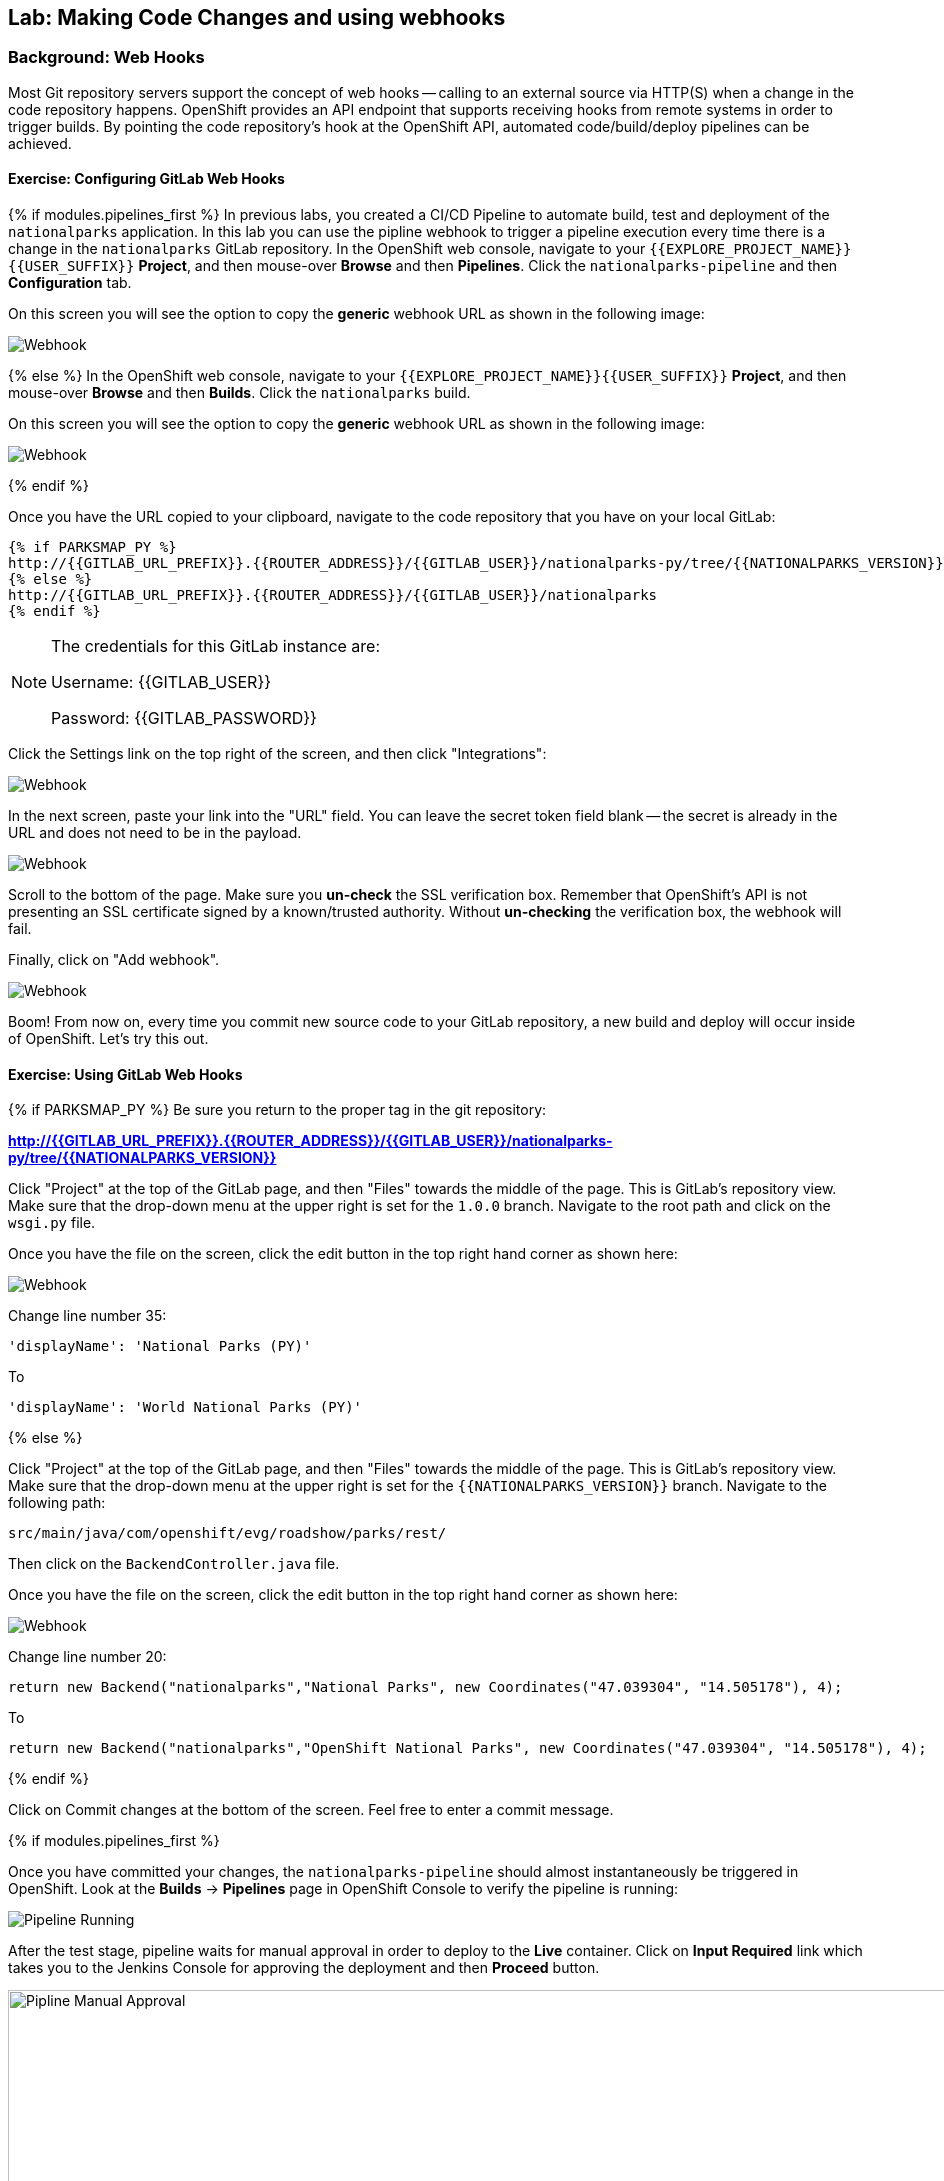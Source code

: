 ## Lab: Making Code Changes and using webhooks

### Background: Web Hooks
Most Git repository servers support the concept of web hooks -- calling to an
external source via HTTP(S) when a change in the code repository happens.
OpenShift provides an API endpoint that supports receiving hooks from
remote systems in order to trigger builds. By pointing the code repository's
hook at the OpenShift API, automated code/build/deploy pipelines can be
achieved.

#### Exercise: Configuring GitLab Web Hooks


{% if modules.pipelines_first %}
In previous labs, you created a CI/CD Pipeline to automate build, test and deployment of
the `nationalparks` application. In this lab you can use the pipline webhook to
trigger a pipeline execution every time there is a change in the `nationalparks` GitLab
repository. In the OpenShift web console, navigate to your `{{EXPLORE_PROJECT_NAME}}{{USER_SUFFIX}}` *Project*, and
then mouse-over *Browse* and then *Pipelines*. Click the `nationalparks-pipeline` and
then *Configuration* tab.

On this screen you will see the option to copy the *generic* webhook URL as shown
in the following image:

image::ocp-webhook1-pipeline.png[Webhook]
{% else %}
In the OpenShift web console, navigate to your `{{EXPLORE_PROJECT_NAME}}{{USER_SUFFIX}}` *Project*, and
then mouse-over *Browse* and then *Builds*. Click the `nationalparks` build.

On this screen you will see the option to copy the *generic* webhook URL as shown
in the following image:

image::ocp-webhook1.png[Webhook]
{% endif %}


Once you have the URL copied to your clipboard, navigate to the code repository
that you have on your local GitLab:

[source,role=copypaste]
----
{% if PARKSMAP_PY %}
http://{{GITLAB_URL_PREFIX}}.{{ROUTER_ADDRESS}}/{{GITLAB_USER}}/nationalparks-py/tree/{{NATIONALPARKS_VERSION}}
{% else %}
http://{{GITLAB_URL_PREFIX}}.{{ROUTER_ADDRESS}}/{{GITLAB_USER}}/nationalparks
{% endif %}
----

[NOTE]
====
The credentials for this GitLab instance are:

Username: {{GITLAB_USER}}

Password: {{GITLAB_PASSWORD}}
====

Click the Settings link on the top right of the screen, and then click "Integrations":

image::ocp-webhook2.png[Webhook]

In the next screen, paste your link into the "URL" field. You can leave the
secret token field blank -- the secret is already in the URL and does not need
to be in the payload.

image::ocp-webhook3.png[Webhook]

Scroll to the bottom of the page. Make sure you *un-check* the SSL verification
box. Remember that OpenShift's API is not presenting an SSL certificate signed
by a known/trusted authority. Without *un-checking* the verification box, the
webhook will fail.

Finally, click on "Add webhook".

image::ocp-webhook4.png[Webhook]

Boom! From now on, every time you commit new source code to your GitLab
repository, a new build and deploy will occur inside of OpenShift.  Let's try
this out.

#### Exercise: Using GitLab Web Hooks

{% if PARKSMAP_PY %}
Be sure you return to the proper tag in the git repository:

*link:http://{{GITLAB_URL_PREFIX}}.{{ROUTER_ADDRESS}}/{{GITLAB_USER}}/nationalparks-py/tree/{{NATIONALPARKS_VERSION}}[]*

Click "Project" at the top of the GitLab page, and then "Files" towards the
middle of the page. This is GitLab's repository view. Make sure that the
drop-down menu at the upper right is set for the `1.0.0` branch. Navigate to the
root path and click on the `wsgi.py` file.

Once you have the file on the screen, click the edit button in the top right
hand corner as shown here:

image::ocp-webhook5-py.png[Webhook]

Change line number 35:

[source]
----
'displayName': 'National Parks (PY)'
----

To

[source]
----
'displayName': 'World National Parks (PY)'
----

{% else %}

Click "Project" at the top of the GitLab page, and then "Files" towards the
middle of the page. This is GitLab's repository view. Make sure that the
drop-down menu at the upper right is set for the `{{NATIONALPARKS_VERSION}}` branch. Navigate to the
following path:

[source]
----
src/main/java/com/openshift/evg/roadshow/parks/rest/
----

Then click on the `BackendController.java` file.

Once you have the file on the screen, click the edit button in the top right
hand corner as shown here:

image::ocp-webhook5.png[Webhook]

Change line number 20:

[source]
----
return new Backend("nationalparks","National Parks", new Coordinates("47.039304", "14.505178"), 4);
----

To

[source]
----
return new Backend("nationalparks","OpenShift National Parks", new Coordinates("47.039304", "14.505178"), 4);
----

{% endif %}

Click on Commit changes at the bottom of the screen. Feel free to enter a commit
message.

{% if modules.pipelines_first %}

Once you have committed your changes, the `nationalparks-pipeline` should almost
instantaneously be triggered in OpenShift. Look at the *Builds* &rarr; *Pipelines*
page in OpenShift Console to verify the pipeline is running:

image::ocp-webhook6-pipeline.png[Pipeline Running]

After the test stage, pipeline waits for manual approval in order to deploy to the
*Live* container. Click on *Input Required* link which takes you to the Jenkins Console
for approving the deployment and then *Proceed* button.

image::pipeline-jenkins-input.png[Pipline Manual Approval,1000,align=center]

Once the pipeline execution is finished, verify your new Docker image was
automatically deployed by viewing the application in your browser:

{% else %}
Once you have committed your changes, a *Build* should almost instantaneously be
triggered in OpenShift. Look at the *Builds* page in the web console, or run the
following command to verify:

[source]
----
$ oc get builds
----

You should see that a new build is running:

[source]
----
NAME              TYPE      FROM          STATUS     STARTED          DURATION
nationalparks-1   Source    Git@b052ae6   Complete   18 hours ago     36s
nationalparks-2   Source    Git@3b26e1a   Running    43 seconds ago
----

Once the build and deploy has finished, verify your new Docker image was
automatically deployed by viewing the application in your browser:
{% endif %}

[source,role=copypaste]
----
http://nationalparks-live-{{EXPLORE_PROJECT_NAME}}{{USER_SUFFIX}}.{{ROUTER_ADDRESS}}/ws/info/
----

You should now see the new name you have set in the JSON string returned.


#### Exercise: Rollback

OpenShift allows you to move between different versions of an application
without the need to rebuild each time. Every version (past builds) of the
application exists as a Docker-formatted image in the OpenShift registry. Using
the `oc rollback` and `oc deploy` commands you can move back- or forward between
various versions of applications.

In order to perform a rollback, you need to know the name of the *Deployment Config*
which has deployed the application:

[source]
----
$ oc get dc
----

The output will be similar to the following:

[source]
----
NAME                 REVISION   DESIRED   CURRENT   TRIGGERED BY
jenkins              1          1         1         config,image(jenkins:latest)
mongodb              1          1         1         config,image(mongodb:3.2)
{% if modules.pipelines_first %}
nationalparks        9          1         1         config
{% else %}
nationalparks        9          1         1         config,image(nationalparks:latest)
{% endif %}
parksmap             2          1         1         config,image(parksmap:{{PARKSMAP_VERSION}})
----

Now run the following command to rollback the latest code change:

[source]
----
oc rollback nationalparks
----

You will see output like the following:

[source]
----
#5 rolled back to nationalparks-3
----

Once the deploy is complete, verify that the page header is reverted to the
original header by viewing the application in your browser.

[source,role=copypaste]
----
http://nationalparks-{{EXPLORE_PROJECT_NAME}}{{USER_SUFFIX}}.{{ROUTER_ADDRESS}}/ws/info/
----

[NOTE]
====
Automatic deployment of new images is disabled as part of the rollback
to prevent unwanted deployments soon after the rollback is complete. To re-enable
the automatic deployments run this:

[source]
----
oc deploy nationalparks-live --enable-triggers
----
====

#### Exercise: Rollforward

// TODO: Fix deployment numbers

Just like you performed a rollback, you can also perform a roll-forward using
the same command. You'll notice above that when you requested a roll*back*, it
caused a new deployment (#3). In essence, we always move forwards in OpenShift,
even if we are going "back".

* We know that the first deployment (#1) was the initial definition.
* We know that the second deployment (#2) was due to our configmap addition.
* We know that the third deployment (#3) was our first run of the pipeline.
* We know that the fourth deployment (#4) was our change to "OpenShift National
  Parks".
* We know that the fifth deployment (#5) was our rollback to "National Parks".

So, if we want to return to the "new code" version, that is deployment #4.

[source]
----
oc rollback nationalparks-4
----

And you will see the following:
[source]
----
#6 rolled back to nationalparks-4
Warning: the following images triggers were disabled: nationalparks:latest
  You can re-enable them with: oc set triggers dc/nationalparks --auto
----

Cool! Once the roll"back" is complete, verify you again see "OpenShift
National Parks".
